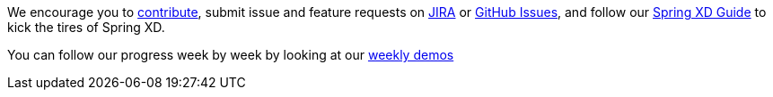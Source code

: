We encourage you to link:wiki/Contribute[contribute], submit issue and feature requests on https://jira.springsource.org/browse/XD[JIRA] or https://github.com/springsource/spring-xd/issues[GitHub Issues], and follow our link:wiki/Introduction[Spring XD Guide] to kick the tires of Spring XD. 

You can follow our progress week by week by looking at our link:wiki/WeeklyDemo[weekly demos]